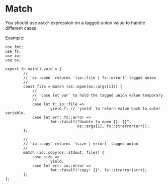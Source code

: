 * Match

You should use =match= expression on a tagged union value to handle different cases.

Example:

#+BEGIN_SRC hare
    use fmt;
    use fs;
    use io;
    use os;

    export fn main() void = {
            //
            // `os::open` returns `(io::file | fs::error)` tagged union
            //
            const file = match (os::open(os::args[1])) {
                //
                // `case let var` to hold the tagged union value temporary
                //
                case let f: io::file =>
                        yield f; // `yield` to return value back to outer variable.
                case let err: fs::error =>
                        fmt::fatalf("Unable to open {}: {}",
                                    os::args[1], fs::strerror(err));
            };

            //
            // `io::copy` returns `(size | error)` tagged union
            //
            match (io::copy(os::stdout, file)) {
                case size =>
                        yield;
                case let err: io::error =>
                        fmt::fatalf("copy: {}", fs::strerror(err));
            };
    };
#+END_SRC
